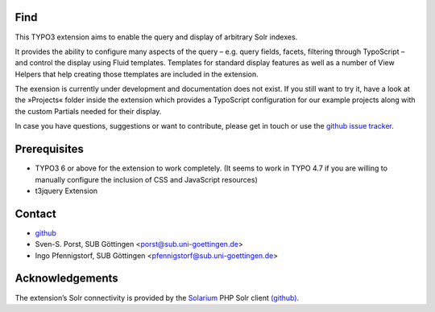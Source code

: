 Find
====

This TYPO3 extension aims to enable the query and display of arbitrary Solr indexes.

It provides the ability to configure many aspects of the query – e.g. query fields, facets, filtering through TypoScript – and control the display using Fluid templates. Templates for standard display features as well as a number of View Helpers that help creating those ttemplates are included in the extension.

The exension is currently under development and documentation does not exist. If you still want to try it, have a look at the »Projects« folder inside the extension which provides a TypoScript configuration for our example projects along with the custom Partials needed for their display.

In case you have questions, suggestions or want to contribute, please get in touch or use the `github issue tracker <https://github.com/subugoe/typo3-find/issues>`_.



Prerequisites
=============

* TYPO3 6 or above for the extension to work completely. (It seems to work in TYPO 4.7 if you are willing to manually configure the inclusion of CSS and JavaScript resources)
* t3jquery Extension


Contact
=======

* `github <https://github.com/subugoe/typo3-find>`_
* Sven-S. Porst, SUB Göttingen <porst@sub.uni-goettingen.de>
* Ingo Pfennigstorf, SUB Göttingen <pfennigstorf@sub.uni-goettingen.de>



Acknowledgements
================

The extension’s Solr connectivity is provided by the `Solarium <http://www.solarium-project.org/>`_ PHP Solr client `(github) <https://github.com/basdenooijer/solarium]>`_.